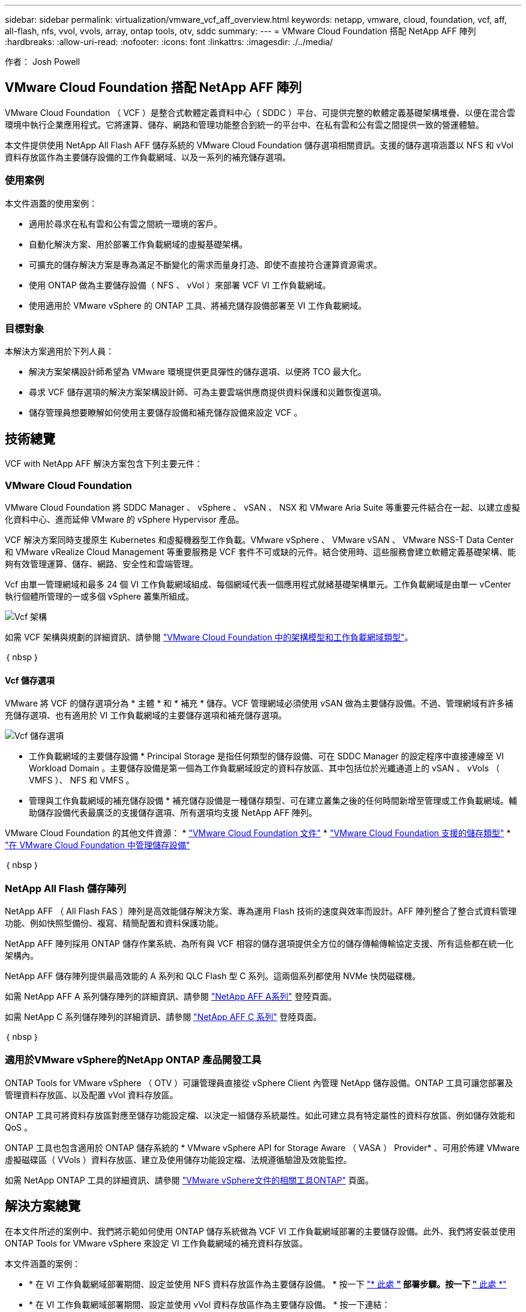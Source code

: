---
sidebar: sidebar 
permalink: virtualization/vmware_vcf_aff_overview.html 
keywords: netapp, vmware, cloud, foundation, vcf, aff, all-flash, nfs, vvol, vvols, array, ontap tools, otv, sddc 
summary:  
---
= VMware Cloud Foundation 搭配 NetApp AFF 陣列
:hardbreaks:
:allow-uri-read: 
:nofooter: 
:icons: font
:linkattrs: 
:imagesdir: ./../media/


[role="lead"]
作者： Josh Powell



== VMware Cloud Foundation 搭配 NetApp AFF 陣列

VMware Cloud Foundation （ VCF ）是整合式軟體定義資料中心（ SDDC ）平台、可提供完整的軟體定義基礎架構堆疊、以便在混合雲環境中執行企業應用程式。它將運算、儲存、網路和管理功能整合到統一的平台中、在私有雲和公有雲之間提供一致的營運體驗。

本文件提供使用 NetApp All Flash AFF 儲存系統的 VMware Cloud Foundation 儲存選項相關資訊。支援的儲存選項涵蓋以 NFS 和 vVol 資料存放區作為主要儲存設備的工作負載網域、以及一系列的補充儲存選項。



=== 使用案例

本文件涵蓋的使用案例：

* 適用於尋求在私有雲和公有雲之間統一環境的客戶。
* 自動化解決方案、用於部署工作負載網域的虛擬基礎架構。
* 可擴充的儲存解決方案是專為滿足不斷變化的需求而量身打造、即使不直接符合運算資源需求。
* 使用 ONTAP 做為主要儲存設備（ NFS 、 vVol ）來部署 VCF VI 工作負載網域。
* 使用適用於 VMware vSphere 的 ONTAP 工具、將補充儲存設備部署至 VI 工作負載網域。




=== 目標對象

本解決方案適用於下列人員：

* 解決方案架構設計師希望為 VMware 環境提供更具彈性的儲存選項、以便將 TCO 最大化。
* 尋求 VCF 儲存選項的解決方案架構設計師、可為主要雲端供應商提供資料保護和災難恢復選項。
* 儲存管理員想要瞭解如何使用主要儲存設備和補充儲存設備來設定 VCF 。




== 技術總覽

VCF with NetApp AFF 解決方案包含下列主要元件：



=== VMware Cloud Foundation

VMware Cloud Foundation 將 SDDC Manager 、 vSphere 、 vSAN 、 NSX 和 VMware Aria Suite 等重要元件結合在一起、以建立虛擬化資料中心、進而延伸 VMware 的 vSphere Hypervisor 產品。

VCF 解決方案同時支援原生 Kubernetes 和虛擬機器型工作負載。VMware vSphere 、 VMware vSAN 、 VMware NSS-T Data Center 和 VMware vRealize Cloud Management 等重要服務是 VCF 套件不可或缺的元件。結合使用時、這些服務會建立軟體定義基礎架構、能夠有效管理運算、儲存、網路、安全性和雲端管理。

Vcf 由單一管理網域和最多 24 個 VI 工作負載網域組成、每個網域代表一個應用程式就緒基礎架構單元。工作負載網域是由單一 vCenter 執行個體所管理的一或多個 vSphere 叢集所組成。

image:vmware-vcf-aff-image02.png["Vcf 架構"]

如需 VCF 架構與規劃的詳細資訊、請參閱 link:https://docs.vmware.com/en/VMware-Cloud-Foundation/5.1/vcf-design/GUID-A550B597-463F-403F-BE9A-BFF3BECB9523.html["VMware Cloud Foundation 中的架構模型和工作負載網域類型"]。

｛ nbsp ｝



==== Vcf 儲存選項

VMware 將 VCF 的儲存選項分為 * 主體 * 和 * 補充 * 儲存。VCF 管理網域必須使用 vSAN 做為主要儲存設備。不過、管理網域有許多補充儲存選項、也有適用於 VI 工作負載網域的主要儲存選項和補充儲存選項。

image:vmware-vcf-aff-image01.png["Vcf 儲存選項"]

* 工作負載網域的主要儲存設備 *
Principal Storage 是指任何類型的儲存設備、可在 SDDC Manager 的設定程序中直接連線至 VI Workload Domain 。主要儲存設備是第一個為工作負載網域設定的資料存放區、其中包括位於光纖通道上的 vSAN 、 vVols （ VMFS ）、 NFS 和 VMFS 。

* 管理與工作負載網域的補充儲存設備 *
補充儲存設備是一種儲存類型、可在建立叢集之後的任何時間新增至管理或工作負載網域。輔助儲存設備代表最廣泛的支援儲存選項、所有選項均支援 NetApp AFF 陣列。

VMware Cloud Foundation 的其他文件資源：
* link:https://docs.vmware.com/en/VMware-Cloud-Foundation/index.html["VMware Cloud Foundation 文件"]
* link:https://docs.vmware.com/en/VMware-Cloud-Foundation/5.1/vcf-design/GUID-2156EC66-BBBB-4197-91AD-660315385D2E.html["VMware Cloud Foundation 支援的儲存類型"]
* link:https://docs.vmware.com/en/VMware-Cloud-Foundation/5.1/vcf-admin/GUID-2C4653EB-5654-45CB-B072-2C2E29CB6C89.html["在 VMware Cloud Foundation 中管理儲存設備"]

｛ nbsp ｝



=== NetApp All Flash 儲存陣列

NetApp AFF （ All Flash FAS ）陣列是高效能儲存解決方案、專為運用 Flash 技術的速度與效率而設計。AFF 陣列整合了整合式資料管理功能、例如快照型備份、複寫、精簡配置和資料保護功能。

NetApp AFF 陣列採用 ONTAP 儲存作業系統、為所有與 VCF 相容的儲存選項提供全方位的儲存傳輸傳輸協定支援、所有這些都在統一化架構內。

NetApp AFF 儲存陣列提供最高效能的 A 系列和 QLC Flash 型 C 系列。這兩個系列都使用 NVMe 快閃磁碟機。

如需 NetApp AFF A 系列儲存陣列的詳細資訊、請參閱 link:https://www.netapp.com/data-storage/aff-a-series/["NetApp AFF A系列"] 登陸頁面。

如需 NetApp C 系列儲存陣列的詳細資訊、請參閱 link:https://www.netapp.com/data-storage/aff-c-series/["NetApp AFF C 系列"] 登陸頁面。

｛ nbsp ｝



=== 適用於VMware vSphere的NetApp ONTAP 產品開發工具

ONTAP Tools for VMware vSphere （ OTV ）可讓管理員直接從 vSphere Client 內管理 NetApp 儲存設備。ONTAP 工具可讓您部署及管理資料存放區、以及配置 vVol 資料存放區。

ONTAP 工具可將資料存放區對應至儲存功能設定檔、以決定一組儲存系統屬性。如此可建立具有特定屬性的資料存放區、例如儲存效能和 QoS 。

ONTAP 工具也包含適用於 ONTAP 儲存系統的 * VMware vSphere API for Storage Aware （ VASA ） Provider* 、可用於佈建 VMware 虛擬磁碟區（ VVols ）資料存放區、建立及使用儲存功能設定檔、法規遵循驗證及效能監控。

如需 NetApp ONTAP 工具的詳細資訊、請參閱 link:https://docs.netapp.com/us-en/ontap-tools-vmware-vsphere/index.html["VMware vSphere文件的相關工具ONTAP"] 頁面。



== 解決方案總覽

在本文件所述的案例中、我們將示範如何使用 ONTAP 儲存系統做為 VCF VI 工作負載網域部署的主要儲存設備。此外、我們將安裝並使用 ONTAP Tools for VMware vSphere 來設定 VI 工作負載網域的補充資料存放區。

本文件涵蓋的案例：

* * 在 VI 工作負載網域部署期間、設定並使用 NFS 資料存放區作為主要儲存設備。 * 按一下 link:https://review.docs.netapp.com/us-en/netapp-solutions_vcf_asa_aff/virtualization/vsphere_ontap_auto_block_fc.html["* 此處 *"] 部署步驟。按一下 link:https://review.docs.netapp.com/us-en/netapp-solutions_vcf_asa_aff/virtualization/vsphere_ontap_auto_block_fc.html["* 此處 *"]
* * 在 VI 工作負載網域部署期間、設定並使用 vVol 資料存放區作為主要儲存設備。 * 按一下連結：
* * 安裝並示範使用 ONTAP 工具來設定及掛載 NFS 資料存放區、做為 VI 工作負載網域中的補充儲存區。 * 按一下 link:link:https://review.docs.netapp.com/us-en/netapp-solutions_vcf_asa_aff/virtualization/vsphere_ontap_auto_block_fc.html["* 此處 *"]

